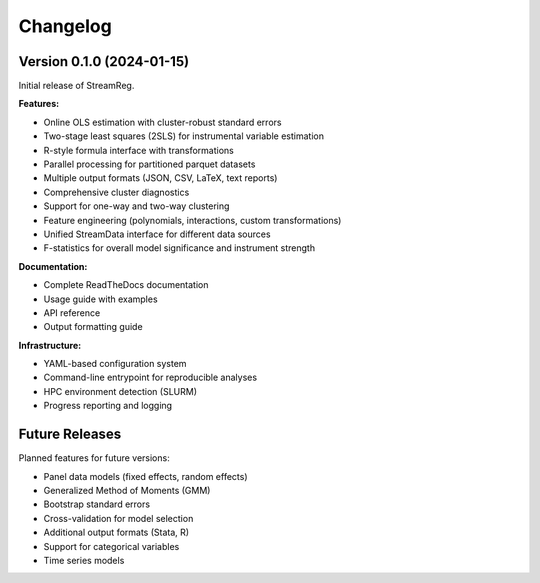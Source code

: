 .. filepath: /scicore/home/meiera/schulz0022/projects/growth-and-temperature/docs/changelog.rst

Changelog
=========

Version 0.1.0 (2024-01-15)
--------------------------

Initial release of StreamReg.

**Features:**

* Online OLS estimation with cluster-robust standard errors
* Two-stage least squares (2SLS) for instrumental variable estimation
* R-style formula interface with transformations
* Parallel processing for partitioned parquet datasets
* Multiple output formats (JSON, CSV, LaTeX, text reports)
* Comprehensive cluster diagnostics
* Support for one-way and two-way clustering
* Feature engineering (polynomials, interactions, custom transformations)
* Unified StreamData interface for different data sources
* F-statistics for overall model significance and instrument strength

**Documentation:**

* Complete ReadTheDocs documentation
* Usage guide with examples
* API reference
* Output formatting guide

**Infrastructure:**

* YAML-based configuration system
* Command-line entrypoint for reproducible analyses
* HPC environment detection (SLURM)
* Progress reporting and logging

Future Releases
---------------

Planned features for future versions:

* Panel data models (fixed effects, random effects)
* Generalized Method of Moments (GMM)
* Bootstrap standard errors
* Cross-validation for model selection
* Additional output formats (Stata, R)
* Support for categorical variables
* Time series models
